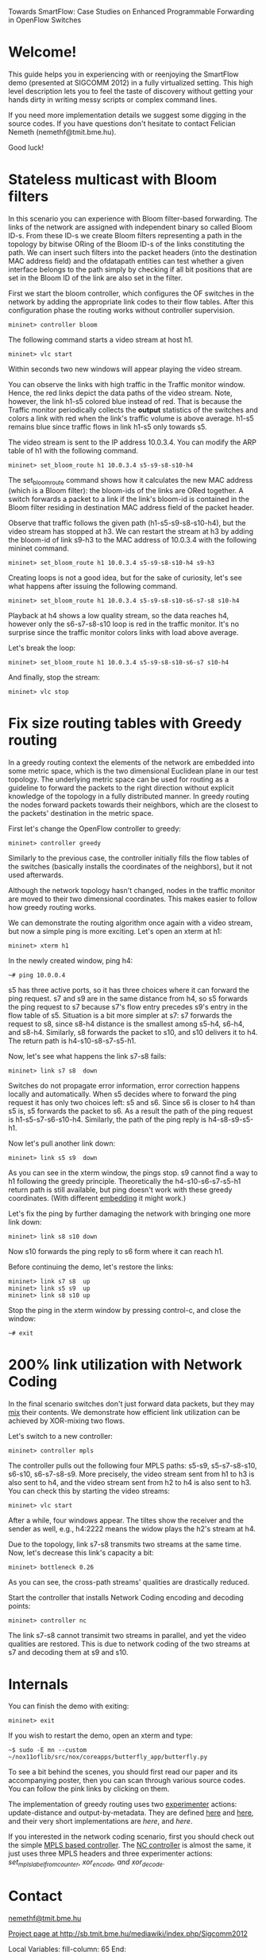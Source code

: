 Towards SmartFlow: Case Studies on Enhanced
Programmable Forwarding in OpenFlow Switches

* Welcome!

This guide helps you in experiencing with or reenjoying the
SmartFlow demo (presented at SIGCOMM 2012) in a fully virtualized
setting.  This high level description lets you to feel the taste
of discovery without getting your hands dirty in writing messy
scripts or complex command lines.

If you need more implementation details we suggest some digging
in the source codes.  If you have questions don't hesitate to
contact Felician Nemeth (nemethf@tmit.bme.hu).

Good luck!

* Stateless multicast with Bloom filters

In this scenario you can experience with Bloom filter-based
forwarding.  The links of the network are assigned with
independent binary so called Bloom ID-s.  From these ID-s we
create Bloom filters representing a path in the topology by
bitwise ORing of the Bloom ID-s of the links constituting the
path.  We can insert such filters into the packet headers (into
the destination MAC address field) and the ofdatapath entities
can test whether a given interface belongs to the path simply by
checking if all bit positions that are set in the Bloom ID of the
link are also set in the filter.

First we start the bloom controller, which configures the OF
switches in the network by adding the appropriate link codes to
their flow tables.  After this configuration phase the routing
works without controller supervision.
: mininet> controller bloom

The following command starts a video stream at host h1.
: mininet> vlc start

Within seconds two new windows will appear playing the video
stream.

You can observe the links with high traffic in the Traffic
monitor window.  Hence, the red links depict the data paths of
the video stream.  Note, however, the link h1-s5 colored blue
instead of red.  That is because the Traffic monitor periodically
collects the *output* statistics of the switches and colors a
link with red when the link's traffic volume is above average.
h1-s5 remains blue since traffic flows in link h1-s5 only towards
s5.

The video stream is sent to the IP address 10.0.3.4.  You can
modify the ARP table of h1 with the following command.
: mininet> set_bloom_route h1 10.0.3.4 s5-s9-s8-s10-h4

The set_bloom_route command shows how it calculates the new MAC
address (which is a Bloom filter): the bloom-ids of the links are
ORed together.  A switch forwards a packet to a link if the
link's bloom-id is contained in the Bloom filter residing in
destination MAC address field of the packet header.

Observe that traffic follows the given path (h1-s5-s9-s8-s10-h4),
but the video stream has stopped at h3.  We can restart the
stream at h3 by adding the bloom-id of link s9-h3 to the MAC
address of 10.0.3.4 with the following mininet command.
: mininet> set_bloom_route h1 10.0.3.4 s5-s9-s8-s10-h4 s9-h3


Creating loops is not a good idea, but for the sake of curiosity,
let's see what happens after issuing the following command.
: mininet> set_bloom_route h1 10.0.3.4 s5-s9-s8-s10-s6-s7-s8 s10-h4

Playback at h4 shows a low quality stream, so the data reaches
h4, however only the s6-s7-s8-s10 loop is red in the traffic
monitor.  It's no surprise since the traffic monitor colors links
with load above average.

Let's break the loop:
: mininet> set_bloom_route h1 10.0.3.4 s5-s9-s8-s10-s6-s7 s10-h4

And finally, stop the stream:
: mininet> vlc stop

* Fix size routing tables with Greedy routing

In a greedy routing context the elements of the network are
embedded into some metric space, which is the two dimensional
Euclidean plane in our test topology.  The underlying metric
space can be used for routing as a guideline to forward the
packets to the right direction without explicit knowledge of the
topology in a fully distributed manner.  In greedy routing the
nodes forward packets towards their neighbors, which are the
closest to the packets' destination in the metric space.

First let's change the OpenFlow controller to greedy:
: mininet> controller greedy

Similarly to the previous case, the controller initially fills
the flow tables of the switches (basically installs the
coordinates of the neighbors), but it not used afterwards.

Although the network topology hasn't changed, nodes in the
traffic monitor are moved to their two dimensional coordinates.
This makes easier to follow how greedy routing works.

We can demonstrate the routing algorithm once again with a video
stream, but now a simple ping is more exciting.  Let's open an
xterm at h1:
: mininet> xterm h1

In the newly created window, ping h4:
: ~# ping 10.0.0.4

s5 has three active ports, so it has three choices where it can
forward the ping request.  s7 and s9 are in the same distance
from h4, so s5 forwards the ping request to s7 because s7's flow
entry precedes s9's entry in the flow table of s5.  Situation is
a bit more simpler at s7: s7 forwards the request to s8, since
s8-h4 distance is the smallest among s5-h4, s6-h4, and s8-h4.
Similarly, s8 forwards the packet to s10, and s10 delivers it to
h4.  The return path is h4-s10-s8-s7-s5-h1.

Now, let's see what happens the link s7-s8 fails:
: mininet> link s7 s8  down

Switches do not propagate error information, error correction
happens locally and automatically.  When s5 decides where to
forward the ping request it has only two choices left: s5 and s6.
Since s6 is closer to h4 than s5 is, s5 forwards the packet to
s6.  As a result the path of the ping request is
h1-s5-s7-s6-s10-h4.  Similarly, the path of the ping reply is
h4-s8-s9-s5-h1.

Now let's pull another link down: 
: mininet> link s5 s9  down

As you can see in the xterm window, the pings stop.  s9 cannot
find a way to h1 following the greedy principle.  Theoretically
the h4-s10-s6-s7-s5-h1 return path is still available, but ping
doesn't work with these greedy coordinates.  (With different
_embedding_ it might work.)

Let's fix the ping by further damaging the network with bringing
one more link down:
: mininet> link s8 s10 down

Now s10 forwards the ping reply to s6 form where it can reach h1.

Before continuing the demo, let's restore the links: 
: mininet> link s7 s8  up
: mininet> link s5 s9  up
: mininet> link s8 s10 up

Stop the ping in the xterm window by pressing control-c, and
close the window:
: ~# exit

* 200% link utilization with Network Coding

In the final scenario switches don't just forward data packets,
but they may _mix_ their contents.  We demonstrate how efficient
link utilization can be achieved by XOR-mixing two flows.

Let's switch to a new controller:
: mininet> controller mpls

The controller pulls out the following four MPLS paths: s5-s9,
s5-s7-s8-s10, s6-s10, s6-s7-s8-s9.  More precisely, the video
stream sent from h1 to h3 is also sent to h4, and the video
stream sent from h2 to h4 is also sent to h3.  You can check this
by starting the video streams:
: mininet> vlc start

After a while, four windows appear.  The tiltes show the receiver
and the sender as well, e.g., h4:2222 means the widow plays the
h2's stream at h4.

Due to the topology, link s7-s8 transmits two streams at the same
time.  Now, let's decrease this link's capacity a bit:
: mininet> bottleneck 0.26

As you can see, the cross-path streams' qualities are drastically
reduced.

Start the controller that installs Network Coding encoding and
decoding points:
: mininet> controller nc

The link s7-s8 cannot transimit two streams in parallel, and yet
the video qualities are restored. This is due to network coding 
of the two streams at s7 and decoding them at s9 and s10. 

* Internals

You can finish the demo with exiting:
: mininet> exit

If you wish to restart the demo, open an xterm and type:
: ~$ sudo -E mn --custom ~/nox11oflib/src/nox/coreapps/butterfly_app/butterfly.py

To see a bit behind the scenes, you should first read our paper
and its accompanying poster, then you can scan through various
source codes.  You can follow the pink links by clicking on them.

The implementation of greedy routing uses two _experimenter_
actions: update-distance and output-by-metadata.  They are
defined [[file:~/of11softswitch.bme/include/openflow/bme-ext.h::119][here]] and [[file:~/of11softswitch.bme/include/openflow/bme-ext.h::54][here]], and their very short implementations are
[[~/of11softswitch.bme/udatapath/dp_exp_bme.c::761][here]], and [[~/of11softswitch.bme/udatapath/dp_exp_bme.c::209][here]].

If you interested in the network coding scenario, first you
should check out the simple [[file:butterfly_app.cc::87][MPLS based controller]].  The [[file:butterfly_app.cc::220][NC
controller]] is almost the same, it just uses three MPLS headers
and three experimenter actions: [[~/of11softswitch.bme/udatapath/dp_exp_bme.c::761][set_mpls_label_from_counter]],
[[~/of11softswitch.bme/udatapath/dp_exp_bme.c::761][xor_encode, and xor_decode]].
 
* Contact

[[mailto:nemethf@tmit.bme.hu][nemethf@tmit.bme.hu]]

[[http://sb.tmit.bme.hu/mediawiki/index.php/Sigcomm2012][Project page at http://sb.tmit.bme.hu/mediawiki/index.php/Sigcomm2012]]

:HIDDEN:
#+DRAWERS: HIDDEN
#+STARTUP: showall

Local Variables:
fill-column: 65
End:
:END:
